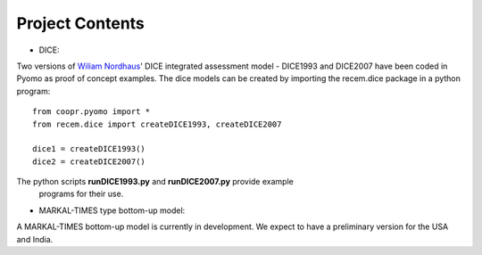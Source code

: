.. todo

================
Project Contents
================

* DICE:

Two versions of `Wiliam Nordhaus <http://nordhaus.econ.yale.edu/>`_' DICE
integrated assessment model - DICE1993 and DICE2007 have been coded in Pyomo
as proof of concept examples. The dice models can be created by importing
the recem.dice package in a python program::

    from coopr.pyomo import *
    from recem.dice import createDICE1993, createDICE2007

    dice1 = createDICE1993()
    dice2 = createDICE2007()

The python scripts **runDICE1993.py** and **runDICE2007.py** provide example
 programs for their use.


* MARKAL-TIMES type bottom-up model:

A MARKAL-TIMES bottom-up model is currently in development.
We expect to have a preliminary version for the USA and India.